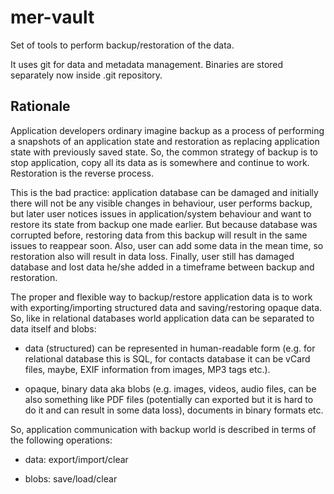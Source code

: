 * mer-vault

Set of tools to perform backup/restoration of the data.

It uses git for data and metadata management. Binaries are stored
separately now inside .git repository.

** Rationale

Application developers ordinary imagine backup as a process of
performing a snapshots of an application state and restoration as
replacing application state with previously saved state. So, the
common strategy of backup is to stop application, copy all its data as
is somewhere and continue to work. Restoration is the reverse
process.

This is the bad practice: application database can be damaged and
initially there will not be any visible changes in behaviour, user
performs backup, but later user notices issues in application/system
behaviour and want to restore its state from backup one made
earlier. But because database was corrupted before, restoring data
from this backup will result in the same issues to reappear
soon. Also, user can add some data in the mean time, so restoration
also will result in data loss. Finally, user still has damaged
database and lost data he/she added in a timeframe between backup and
restoration.

The proper and flexible way to backup/restore application data is to
work with exporting/importing structured data and saving/restoring
opaque data. So, like in relational databases world application data
can be separated to data itself and blobs:

- data (structured) can be represented in human-readable form
  (e.g. for relational database this is SQL, for contacts database it
  can be vCard files, maybe, EXIF information from images, MP3 tags
  etc.).

- opaque, binary data aka blobs (e.g. images, videos, audio files, can
  be also something like PDF files (potentially can exported but it is
  hard to do it and can result in some data loss), documents in binary
  formats etc.

So, application communication with backup world is described in terms
of the following operations:

- data: export/import/clear

- blobs: save/load/clear


